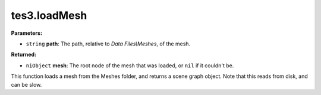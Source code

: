 
tes3.loadMesh
========================================================

**Parameters:**

- ``string`` **path**: The path, relative to *Data Files\\Meshes*, of the mesh.

**Returned:**

- ``niObject`` **mesh**: The root node of the mesh that was loaded, or ``nil`` if it couldn't be.

This function loads a mesh from the Meshes folder, and returns a scene graph object. Note that this reads from disk, and can be slow.

.. _`niObject`: ../../type/ni/object.html
